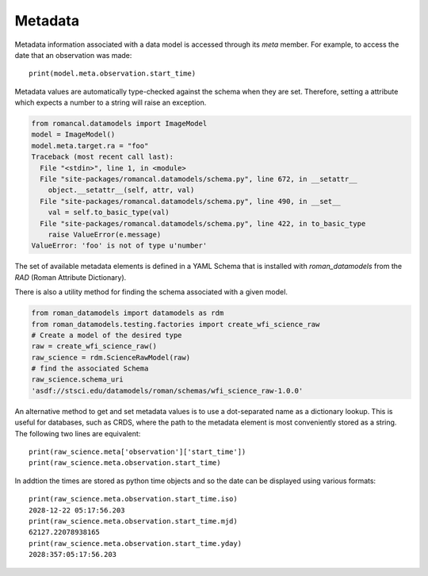 .. _metadata:


Metadata
========

Metadata information associated with a data model is accessed through
its `meta` member.  For example, to access the date that an
observation was made::

    print(model.meta.observation.start_time)

Metadata values are automatically type-checked against the schema when
they are set. Therefore, setting a attribute which expects a number to a
string will raise an exception.

.. code-block:: python

        from romancal.datamodels import ImageModel
        model = ImageModel()
        model.meta.target.ra = "foo"
        Traceback (most recent call last):
          File "<stdin>", line 1, in <module>
          File "site-packages/romancal.datamodels/schema.py", line 672, in __setattr__
            object.__setattr__(self, attr, val)
          File "site-packages/romancal.datamodels/schema.py", line 490, in __set__
            val = self.to_basic_type(val)
          File "site-packages/romancal.datamodels/schema.py", line 422, in to_basic_type
            raise ValueError(e.message)
        ValueError: 'foo' is not of type u'number'

The set of available metadata elements is defined in a YAML Schema
that is installed with `roman_datamodels` from the `RAD` (Roman Attribute
Dictionary).

There is also a utility method for finding the schema associated with a given
model.

.. code-block:: python

    from roman_datamodels import datamodels as rdm
    from roman_datamodels.testing.factories import create_wfi_science_raw
    # Create a model of the desired type
    raw = create_wfi_science_raw()
    raw_science = rdm.ScienceRawModel(raw)
    # find the associated Schema
    raw_science.schema_uri
    'asdf://stsci.edu/datamodels/roman/schemas/wfi_science_raw-1.0.0'


An alternative method to get and set metadata values is to use a
dot-separated name as a dictionary lookup.  This is useful for
databases, such as CRDS, where the path to the metadata element is
most conveniently stored as a string.  The following two lines are
equivalent::

    print(raw_science.meta['observation']['start_time'])
    print(raw_science.meta.observation.start_time)

In addtion the times are stored as python time objects and so the date can be
displayed using various formats::

    print(raw_science.meta.observation.start_time.iso)
    2028-12-22 05:17:56.203
    print(raw_science.meta.observation.start_time.mjd)
    62127.22078938165
    print(raw_science.meta.observation.start_time.yday)
    2028:357:05:17:56.203
